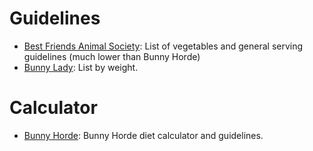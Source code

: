 #+BEGIN_COMMENT
.. title: Diet Links
.. slug: diet-links
.. date: 2023-12-28 16:28:59 UTC-08:00
.. tags: links,diet
.. category: Diet
.. link: 
.. description: 
.. type: text

#+END_COMMENT
#+OPTIONS: ^:{}
#+TOC: headlines 3

* Guidelines

- [[https://resources.bestfriends.org/article/rabbit-diet-what-feed-pet-bunny][Best Friends Animal Society]]: List of vegetables and general serving guidelines (much lower than Bunny Horde)
- [[https://bunnylady.com/rabbit-diet/][Bunny Lady]]: List by weight.
  
* Calculator

 - [[https://bunnyhorde.com/rabbits-diet-calculator/][Bunny Horde]]: Bunny Horde diet calculator and guidelines.
